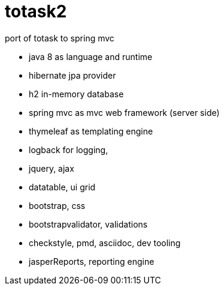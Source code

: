 totask2
=======

port of totask to spring mvc

- java 8 as language and runtime
- hibernate jpa provider
- h2 in-memory database
- spring mvc as mvc web framework (server side)
- thymeleaf as templating engine
- logback for logging,

- jquery, ajax
- datatable, ui grid
- bootstrap, css
- bootstrapvalidator, validations

- checkstyle, pmd, asciidoc, dev tooling
- jasperReports, reporting engine

